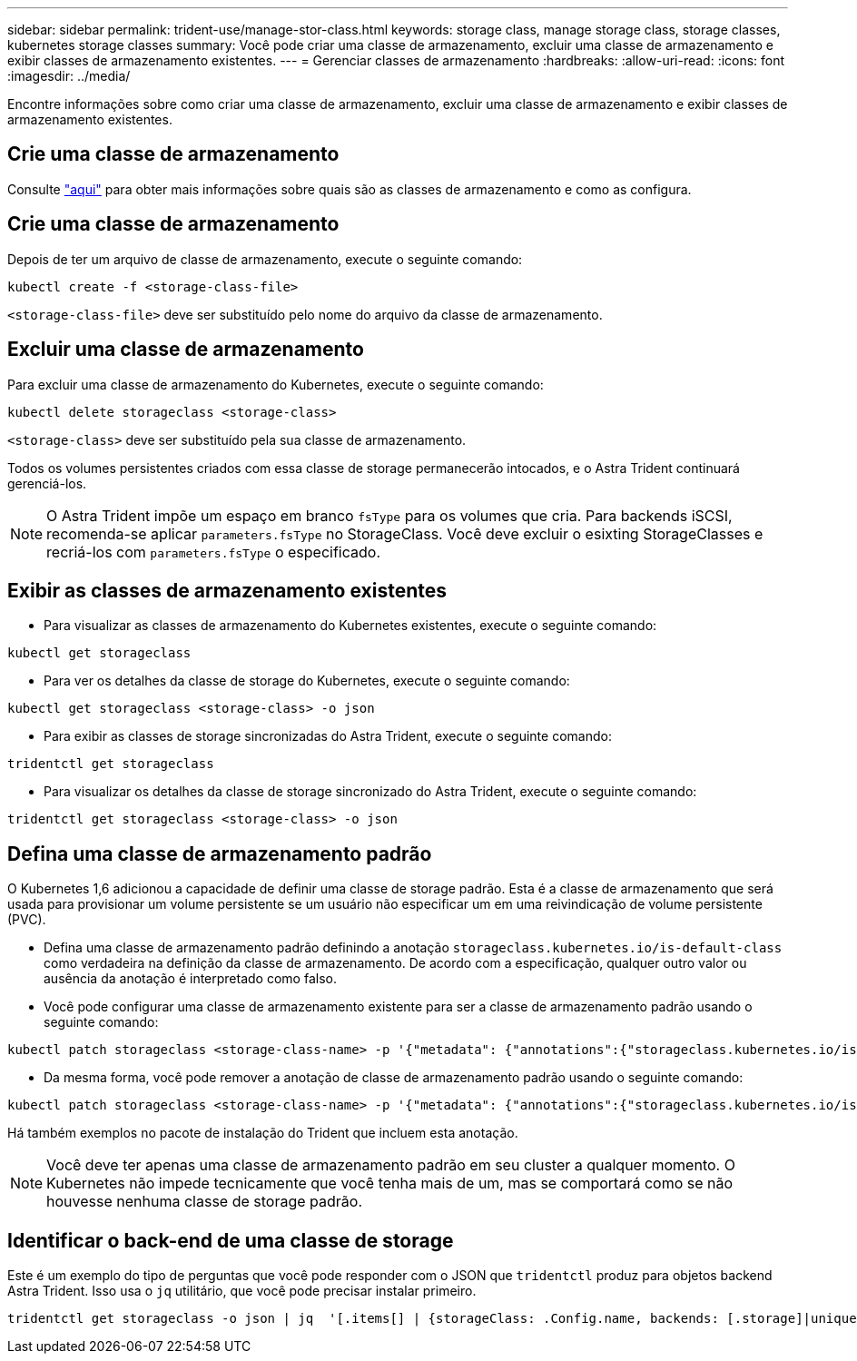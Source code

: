 ---
sidebar: sidebar 
permalink: trident-use/manage-stor-class.html 
keywords: storage class, manage storage class, storage classes, kubernetes storage classes 
summary: Você pode criar uma classe de armazenamento, excluir uma classe de armazenamento e exibir classes de armazenamento existentes. 
---
= Gerenciar classes de armazenamento
:hardbreaks:
:allow-uri-read: 
:icons: font
:imagesdir: ../media/


Encontre informações sobre como criar uma classe de armazenamento, excluir uma classe de armazenamento e exibir classes de armazenamento existentes.



== Crie uma classe de armazenamento

Consulte link:../trident-reference/objects.html["aqui"^] para obter mais informações sobre quais são as classes de armazenamento e como as configura.



== Crie uma classe de armazenamento

Depois de ter um arquivo de classe de armazenamento, execute o seguinte comando:

[listing]
----
kubectl create -f <storage-class-file>
----
`<storage-class-file>` deve ser substituído pelo nome do arquivo da classe de armazenamento.



== Excluir uma classe de armazenamento

Para excluir uma classe de armazenamento do Kubernetes, execute o seguinte comando:

[listing]
----
kubectl delete storageclass <storage-class>
----
`<storage-class>` deve ser substituído pela sua classe de armazenamento.

Todos os volumes persistentes criados com essa classe de storage permanecerão intocados, e o Astra Trident continuará gerenciá-los.


NOTE: O Astra Trident impõe um espaço em branco `fsType` para os volumes que cria. Para backends iSCSI, recomenda-se aplicar `parameters.fsType` no StorageClass. Você deve excluir o esixting StorageClasses e recriá-los com `parameters.fsType` o especificado.



== Exibir as classes de armazenamento existentes

* Para visualizar as classes de armazenamento do Kubernetes existentes, execute o seguinte comando:


[listing]
----
kubectl get storageclass
----
* Para ver os detalhes da classe de storage do Kubernetes, execute o seguinte comando:


[listing]
----
kubectl get storageclass <storage-class> -o json
----
* Para exibir as classes de storage sincronizadas do Astra Trident, execute o seguinte comando:


[listing]
----
tridentctl get storageclass
----
* Para visualizar os detalhes da classe de storage sincronizado do Astra Trident, execute o seguinte comando:


[listing]
----
tridentctl get storageclass <storage-class> -o json
----


== Defina uma classe de armazenamento padrão

O Kubernetes 1,6 adicionou a capacidade de definir uma classe de storage padrão. Esta é a classe de armazenamento que será usada para provisionar um volume persistente se um usuário não especificar um em uma reivindicação de volume persistente (PVC).

* Defina uma classe de armazenamento padrão definindo a anotação `storageclass.kubernetes.io/is-default-class` como verdadeira na definição da classe de armazenamento. De acordo com a especificação, qualquer outro valor ou ausência da anotação é interpretado como falso.
* Você pode configurar uma classe de armazenamento existente para ser a classe de armazenamento padrão usando o seguinte comando:


[listing]
----
kubectl patch storageclass <storage-class-name> -p '{"metadata": {"annotations":{"storageclass.kubernetes.io/is-default-class":"true"}}}'
----
* Da mesma forma, você pode remover a anotação de classe de armazenamento padrão usando o seguinte comando:


[listing]
----
kubectl patch storageclass <storage-class-name> -p '{"metadata": {"annotations":{"storageclass.kubernetes.io/is-default-class":"false"}}}'
----
Há também exemplos no pacote de instalação do Trident que incluem esta anotação.


NOTE: Você deve ter apenas uma classe de armazenamento padrão em seu cluster a qualquer momento. O Kubernetes não impede tecnicamente que você tenha mais de um, mas se comportará como se não houvesse nenhuma classe de storage padrão.



== Identificar o back-end de uma classe de storage

Este é um exemplo do tipo de perguntas que você pode responder com o JSON que `tridentctl` produz para objetos backend Astra Trident. Isso usa o `jq` utilitário, que você pode precisar instalar primeiro.

[listing]
----
tridentctl get storageclass -o json | jq  '[.items[] | {storageClass: .Config.name, backends: [.storage]|unique}]'
----